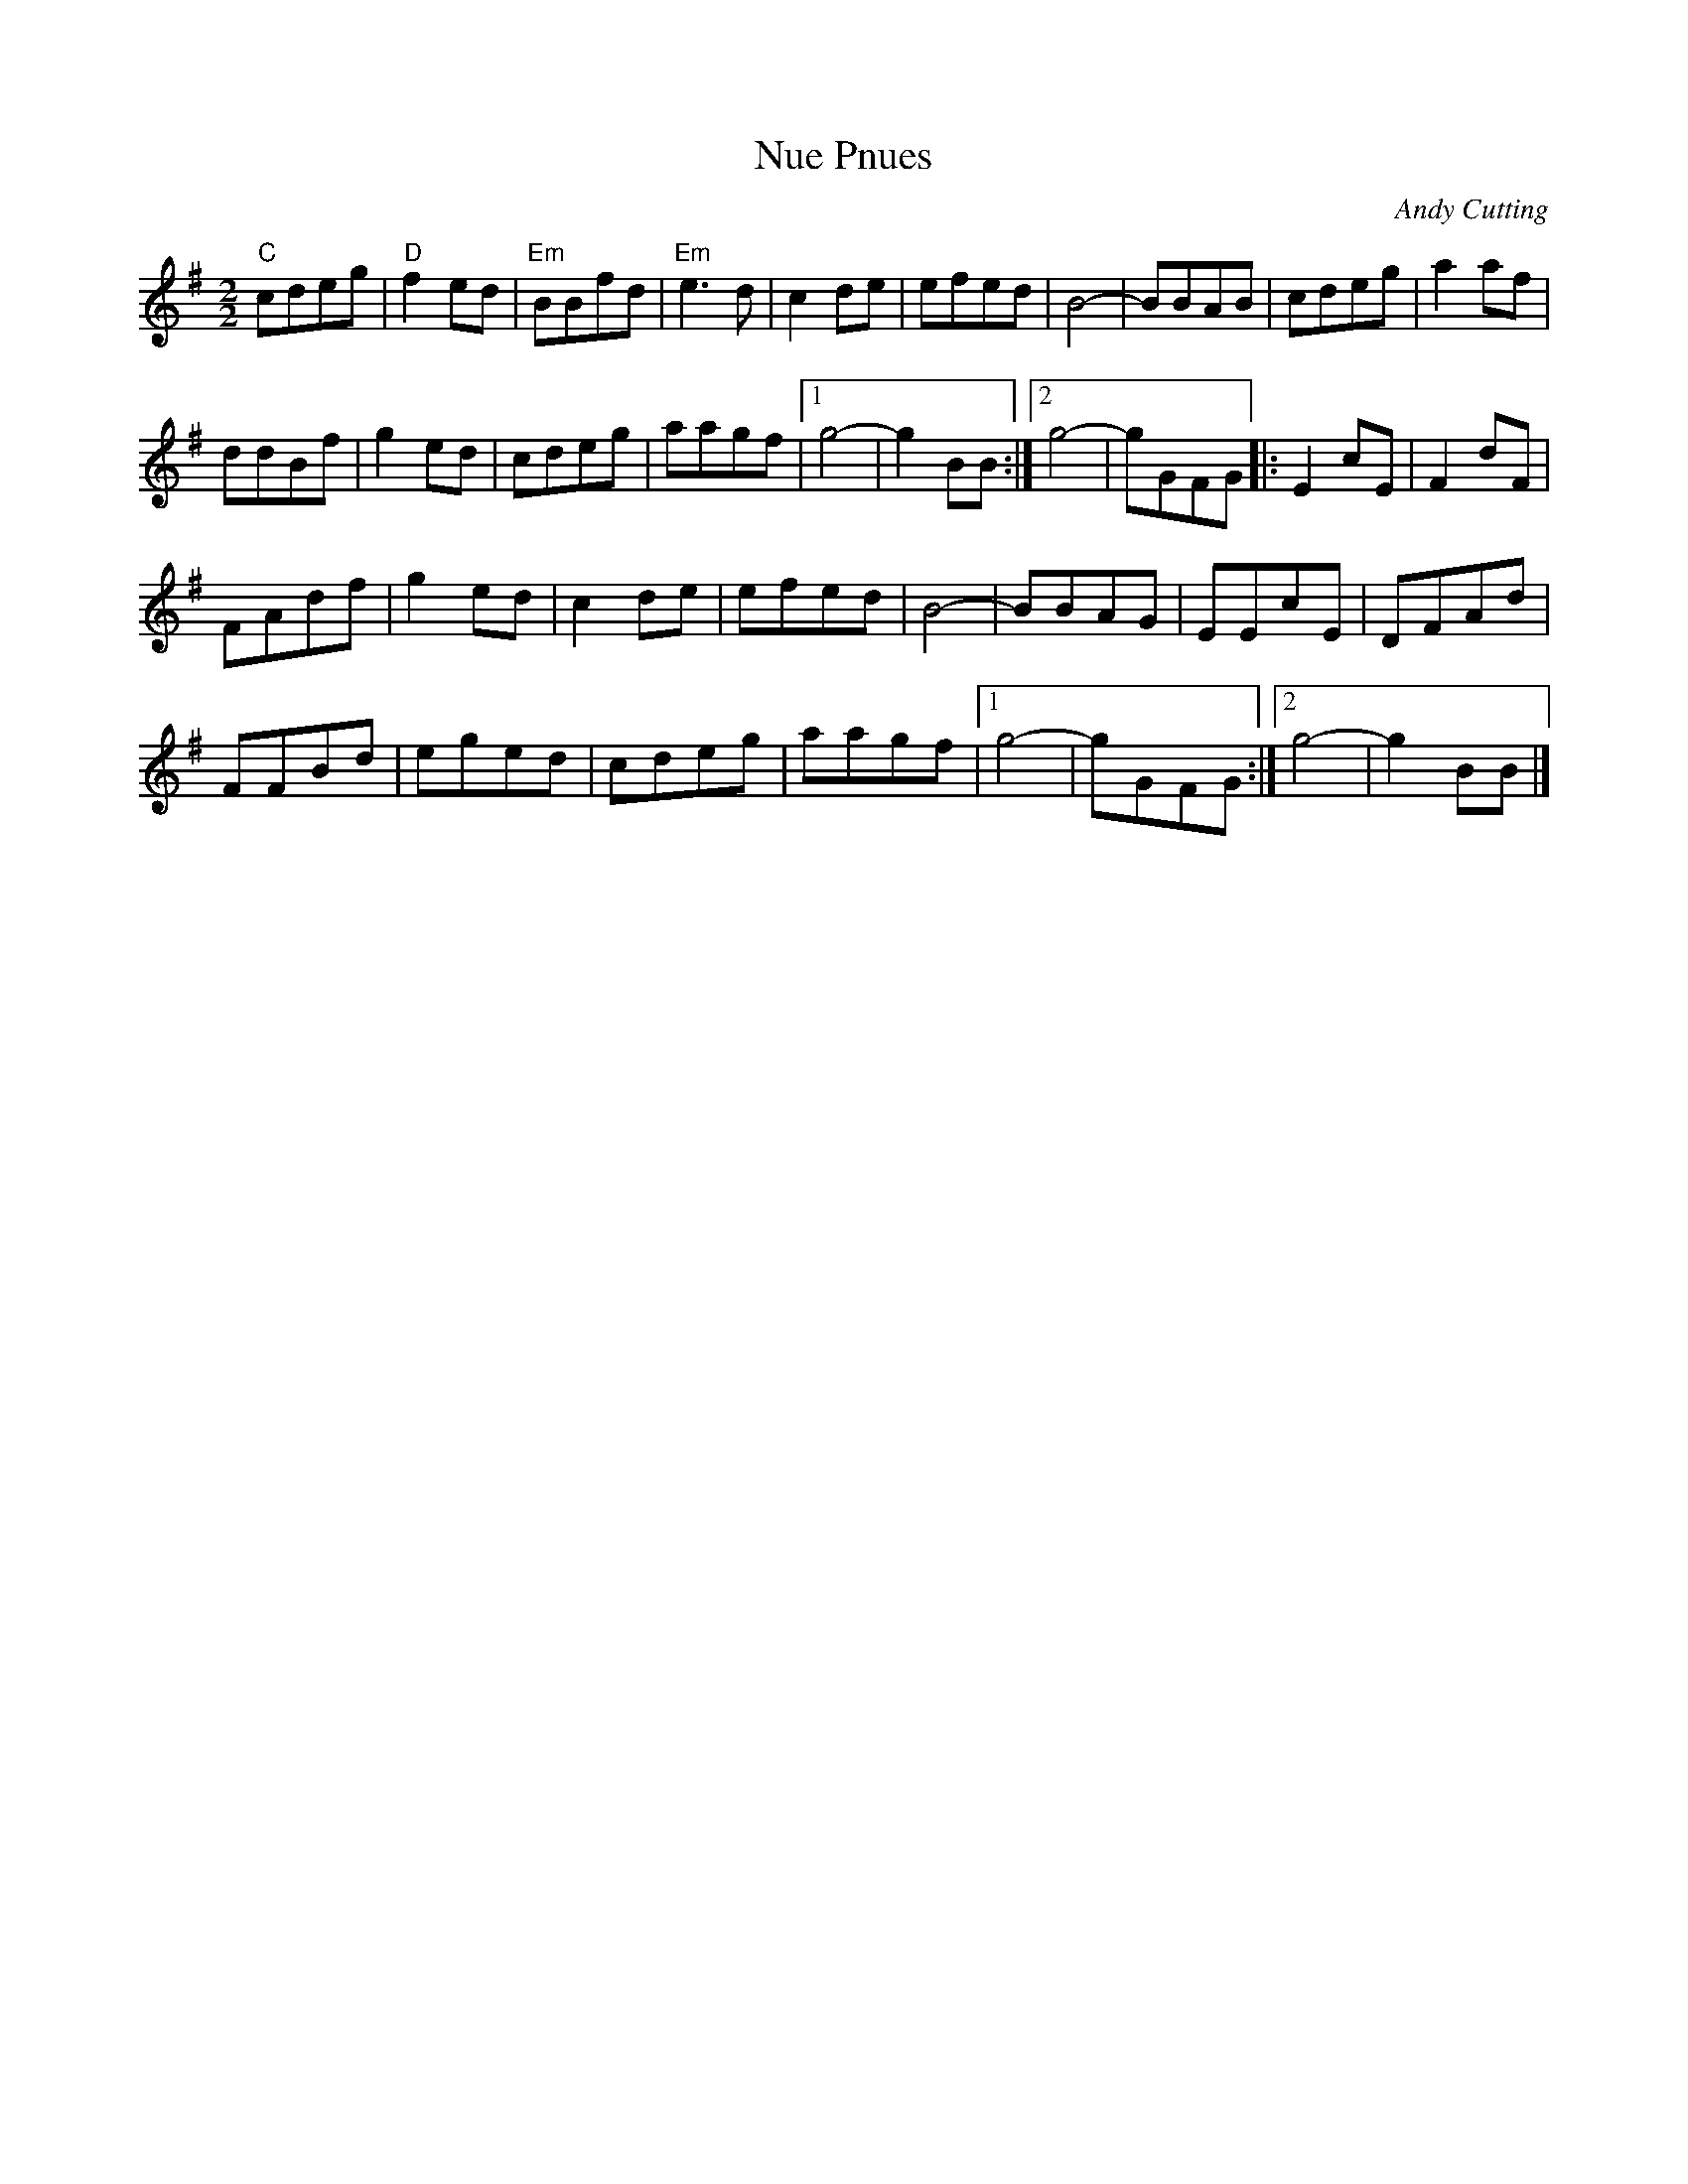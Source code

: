 X:206
T:Nue Pnues
C:Andy Cutting
Z:robin.beech@mcgill.ca
R:reel
M:2/2
L:1/8
K:G
"C"cdeg | "D"f2ed | "Em"BBfd | "Em"e3d | c2de | efed | B4- | BBAB | cdeg | a2af |
ddBf | g2ed | cdeg | aagf |1 g4- | g2BB :|2 g4- | gGFG |: E2cE | F2dF |
FAdf | g2ed | c2de | efed | B4- | BBAG | EEcE | DFAd |
FFBd | eged | cdeg | aagf |1 g4- | gGFG :|2 g4- | g2BB |]
